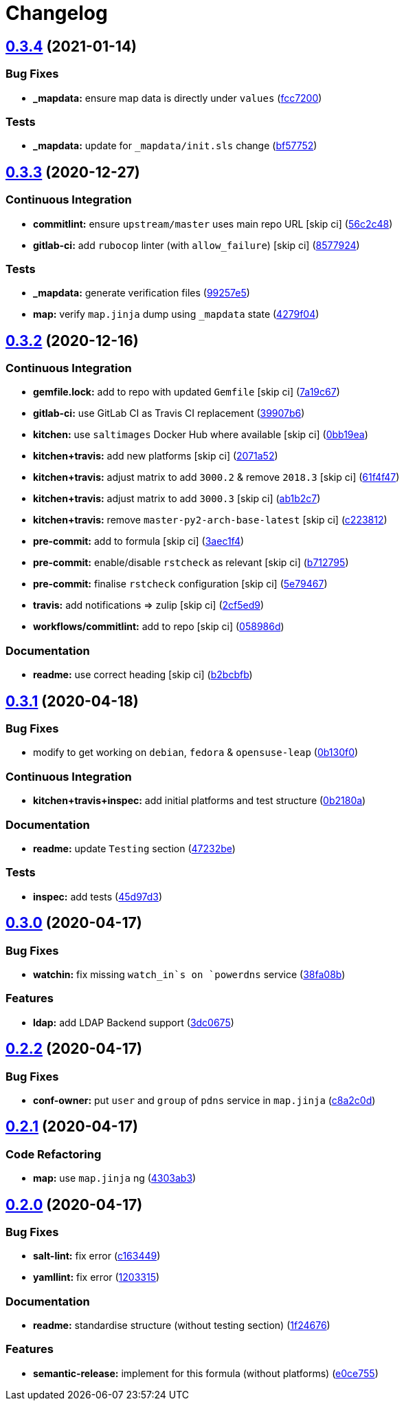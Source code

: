 = Changelog

:sectnums!:

== link:++https://github.com/saltstack-formulas/powerdns-formula/compare/v0.3.3...v0.3.4++[0.3.4^] (2021-01-14)

=== Bug Fixes

* *_mapdata:* ensure map data is directly under `values`
(https://github.com/saltstack-formulas/powerdns-formula/commit/fcc7200d21524f8e334256b8855bdc5aef258601[fcc7200^])

=== Tests

* *_mapdata:* update for `_mapdata/init.sls` change
(https://github.com/saltstack-formulas/powerdns-formula/commit/bf577521aec4b48058a2c7901fd8081de7e21711[bf57752^])

== link:++https://github.com/saltstack-formulas/powerdns-formula/compare/v0.3.2...v0.3.3++[0.3.3^] (2020-12-27)

=== Continuous Integration

* *commitlint:* ensure `upstream/master` uses main repo URL [skip ci]
(https://github.com/saltstack-formulas/powerdns-formula/commit/56c2c485e5b0d221f39ec62539f876fba16ffa47[56c2c48^])
* *gitlab-ci:* add `rubocop` linter (with `allow_failure`) [skip ci]
(https://github.com/saltstack-formulas/powerdns-formula/commit/8577924fff419acf9d8410c8fd3f581a2b0fceef[8577924^])

=== Tests

* *_mapdata:* generate verification files
(https://github.com/saltstack-formulas/powerdns-formula/commit/99257e551c122986e616fae6161461c4e0e056f1[99257e5^])
* *map:* verify `map.jinja` dump using `_mapdata` state
(https://github.com/saltstack-formulas/powerdns-formula/commit/4279f0498d1449087bc41d0b2d64d70ff8fa657d[4279f04^])

== link:++https://github.com/saltstack-formulas/powerdns-formula/compare/v0.3.1...v0.3.2++[0.3.2^] (2020-12-16)

=== Continuous Integration

* *gemfile.lock:* add to repo with updated `Gemfile` [skip ci]
(https://github.com/saltstack-formulas/powerdns-formula/commit/7a19c6771b7fa445a4fae663bb31e6476d00684e[7a19c67^])
* *gitlab-ci:* use GitLab CI as Travis CI replacement
(https://github.com/saltstack-formulas/powerdns-formula/commit/39907b66634e0a6ca8d08b8660086df3e74b9c9b[39907b6^])
* *kitchen:* use `saltimages` Docker Hub where available [skip ci]
(https://github.com/saltstack-formulas/powerdns-formula/commit/0bb19ea640db71afc96eed7afdd5899192303faf[0bb19ea^])
* *kitchen+travis:* add new platforms [skip ci]
(https://github.com/saltstack-formulas/powerdns-formula/commit/2071a523aef48437b4bb2defea96264f439d70b5[2071a52^])
* *kitchen+travis:* adjust matrix to add `3000.2` & remove `2018.3`
 [skip ci]
(https://github.com/saltstack-formulas/powerdns-formula/commit/61f4f47e9d548bfba5d3a584bb499d04f5008214[61f4f47^])
* *kitchen+travis:* adjust matrix to add `3000.3` [skip ci]
(https://github.com/saltstack-formulas/powerdns-formula/commit/ab1b2c78ed320922460b6a153bd8ac353f2f1f1d[ab1b2c7^])
* *kitchen+travis:* remove `master-py2-arch-base-latest` [skip ci]
(https://github.com/saltstack-formulas/powerdns-formula/commit/c223812b9a1ff23f430c986520041b553fd182cc[c223812^])
* *pre-commit:* add to formula [skip ci]
(https://github.com/saltstack-formulas/powerdns-formula/commit/3aec1f44abd6a562d78c16ee3cf5809b3244fa1d[3aec1f4^])
* *pre-commit:* enable/disable `rstcheck` as relevant [skip ci]
(https://github.com/saltstack-formulas/powerdns-formula/commit/b712795181c7f9ff38e3ddc1608e10e2d3960823[b712795^])
* *pre-commit:* finalise `rstcheck` configuration [skip ci]
(https://github.com/saltstack-formulas/powerdns-formula/commit/5e79467db0ed3f36f4a8c605f4703a9fe46c9da5[5e79467^])
* *travis:* add notifications => zulip [skip ci]
(https://github.com/saltstack-formulas/powerdns-formula/commit/2cf5ed91d1927ebb884592bdcf5ae108b02edbfb[2cf5ed9^])
* *workflows/commitlint:* add to repo [skip ci]
(https://github.com/saltstack-formulas/powerdns-formula/commit/058986d9dfd3ab37fd46fb88529ccfc2ee0652ce[058986d^])

=== Documentation

* *readme:* use correct heading [skip ci]
(https://github.com/saltstack-formulas/powerdns-formula/commit/b2bcbfb44c4b0eb0b95a863b8984f69604c78a79[b2bcbfb^])

== link:++https://github.com/saltstack-formulas/powerdns-formula/compare/v0.3.0...v0.3.1++[0.3.1^] (2020-04-18)

=== Bug Fixes

* modify to get working on `debian`, `fedora` & `opensuse-leap`
(https://github.com/saltstack-formulas/powerdns-formula/commit/0b130f0deb8bffcbaccd3d5b8959a0d026d5cc38[0b130f0^])

=== Continuous Integration

* *kitchen+travis+inspec:* add initial platforms and test structure
(https://github.com/saltstack-formulas/powerdns-formula/commit/0b2180a183d0f2326e6811a1dadac93f394adfb2[0b2180a^])

=== Documentation

* *readme:* update `Testing` section
(https://github.com/saltstack-formulas/powerdns-formula/commit/47232be82a3b7ebfb00872435ca76a2d4bd460a5[47232be^])

=== Tests

* *inspec:* add tests
(https://github.com/saltstack-formulas/powerdns-formula/commit/45d97d329247aa2e5b86ac7988cd94bbac2dc495[45d97d3^])

== link:++https://github.com/saltstack-formulas/powerdns-formula/compare/v0.2.2...v0.3.0++[0.3.0^] (2020-04-17)

=== Bug Fixes

* *watchin:* fix missing `watch_in`s on `powerdns` service
(https://github.com/saltstack-formulas/powerdns-formula/commit/38fa08b2fb71fb6e16234af3387a5dce90aa787d[38fa08b^])

=== Features

* *ldap:* add LDAP Backend support
(https://github.com/saltstack-formulas/powerdns-formula/commit/3dc06757bde1ae15898b370381abf4030c93ddb0[3dc0675^])

== link:++https://github.com/saltstack-formulas/powerdns-formula/compare/v0.2.1...v0.2.2++[0.2.2^] (2020-04-17)

=== Bug Fixes

* *conf-owner:* put `user` and `group` of `pdns` service in `map.jinja`
(https://github.com/saltstack-formulas/powerdns-formula/commit/c8a2c0d1219342e0d92bab3732db0b4b6222b607[c8a2c0d^])

== link:++https://github.com/saltstack-formulas/powerdns-formula/compare/v0.2.0...v0.2.1++[0.2.1^] (2020-04-17)

=== Code Refactoring

* *map:* use `map.jinja` ng
(https://github.com/saltstack-formulas/powerdns-formula/commit/4303ab30f9bd0fca521dd0d476cc5ac6150fcd71[4303ab3^])

== link:++https://github.com/saltstack-formulas/powerdns-formula/compare/v0.1.0...v0.2.0++[0.2.0^] (2020-04-17)

=== Bug Fixes

* *salt-lint:* fix error
(https://github.com/saltstack-formulas/powerdns-formula/commit/c1634497f5f9de86824a4db60474e5bea43429c2[c163449^])
* *yamllint:* fix error
(https://github.com/saltstack-formulas/powerdns-formula/commit/12033155a82105e022bf06f34cdd4688a61abdd3[1203315^])

=== Documentation

* *readme:* standardise structure (without testing section)
(https://github.com/saltstack-formulas/powerdns-formula/commit/1f2467627ced5f414cbadbad9c279d74d38772b6[1f24676^])

=== Features

* *semantic-release:* implement for this formula (without platforms)
(https://github.com/saltstack-formulas/powerdns-formula/commit/e0ce7550aa98b11470746a36e508658ff7ceec2b[e0ce755^])
